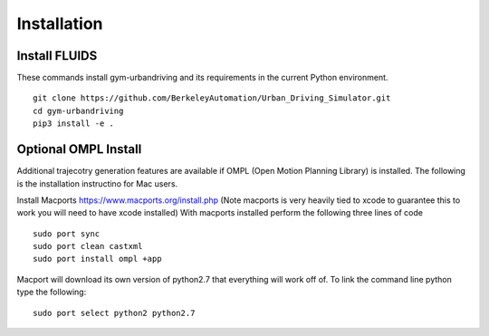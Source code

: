 Installation
============

Install FLUIDS
^^^^^^^^^^^^^^^^
These commands install gym-urbandriving and its requirements in the current Python environment. 
::
   
   git clone https://github.com/BerkeleyAutomation/Urban_Driving_Simulator.git
   cd gym-urbandriving
   pip3 install -e .


Optional OMPL Install
^^^^^^^^^^^^^^^^^^^^^

Additional trajecotry generation features are available if OMPL (Open Motion Planning Library) is installed. The following is the installation instructino for Mac users.

Install Macports https://www.macports.org/install.php (Note macports is very heavily tied to xcode to guarantee this to work you will need to have xcode installed)
With macports installed perform the following three lines of code
::
	sudo port sync
	sudo port clean castxml
	sudo port install ompl +app

Macport will download its own version of python2.7 that everything will work off of. To link the command line python type the following:
::
	sudo port select python2 python2.7





